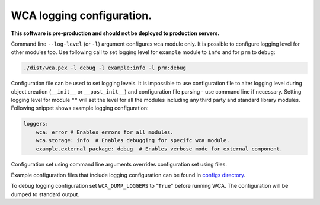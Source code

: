 ===========================
WCA logging configuration.
===========================

**This software is pre-production and should not be deployed to production servers.**

Command line ``--log-level`` (or ``-l``) argument configures ``wca`` module only.
It is possible to configure logging level for other modules too. Use following call to set logging level for ``example`` module to ``info`` and for ``prm`` to ``debug``:

.. code-block:: shell

    ./dist/wca.pex -l debug -l example:info -l prm:debug


Configuration file can be used to set logging levels. It is impossible to use configuration file to alter logging level during 
object creation (``__init__`` or ``__post_init__``) and configuration file parsing - use command line if necessary.
Setting logging level for module ``""`` will set the level for all the modules including any third party and standard library modules.
Following snippet shows example logging configuration:

.. code-block:: yaml

    loggers:
        wca: error # Enables errors for all modules.
        wca.storage: info  # Enables debugging for specifc wca module.
        example.external_package: debug  # Enables verbose mode for external component.

Configuration set using command line arguments overrides configuration set using files.

Example configuration files that include logging configuration can be found in `configs directory <../configs>`_.

To debug logging configuration set ``WCA_DUMP_LOGGERS`` to "``True``" before running WCA.
The configuration will be dumped to standard output.
